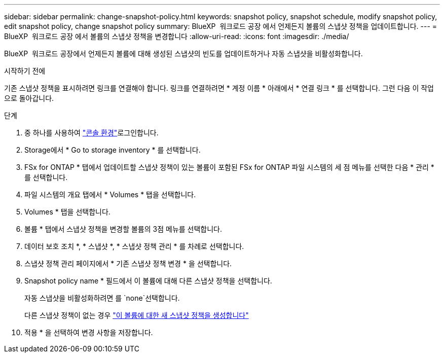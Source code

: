 ---
sidebar: sidebar 
permalink: change-snapshot-policy.html 
keywords: snapshot policy, snapshot schedule, modify snapshot policy, edit snapshot policy, change snapshot policy 
summary: BlueXP  워크로드 공장 에서 언제든지 볼륨의 스냅샷 정책을 업데이트합니다. 
---
= BlueXP  워크로드 공장 에서 볼륨의 스냅샷 정책을 변경합니다
:allow-uri-read: 
:icons: font
:imagesdir: ./media/


[role="lead"]
BlueXP  워크로드 공장에서 언제든지 볼륨에 대해 생성된 스냅샷의 빈도를 업데이트하거나 자동 스냅샷을 비활성화합니다.

.시작하기 전에
기존 스냅샷 정책을 표시하려면 링크를 연결해야 합니다. 링크를 연결하려면 * 계정 이름 * 아래에서 * 연결 링크 * 를 선택합니다. 그런 다음 이 작업으로 돌아갑니다.

.단계
. 중 하나를 사용하여 link:https://docs.netapp.com/us-en/workload-setup-admin/console-experiences.html["콘솔 환경"^]로그인합니다.
. Storage에서 * Go to storage inventory * 를 선택합니다.
. FSx for ONTAP * 탭에서 업데이트할 스냅샷 정책이 있는 볼륨이 포함된 FSx for ONTAP 파일 시스템의 세 점 메뉴를 선택한 다음 * 관리 * 를 선택합니다.
. 파일 시스템의 개요 탭에서 * Volumes * 탭을 선택합니다.
. Volumes * 탭을 선택합니다.
. 볼륨 * 탭에서 스냅샷 정책을 변경할 볼륨의 3점 메뉴를 선택합니다.
. 데이터 보호 조치 *, * 스냅샷 *, * 스냅샷 정책 관리 * 를 차례로 선택합니다.
. 스냅샷 정책 관리 페이지에서 * 기존 스냅샷 정책 변경 * 을 선택합니다.
. Snapshot policy name * 필드에서 이 볼륨에 대해 다른 스냅샷 정책을 선택합니다.
+
자동 스냅샷을 비활성화하려면 를 `none`선택합니다.

+
다른 스냅샷 정책이 없는 경우 link:create-snapshot-policy.html["이 볼륨에 대한 새 스냅샷 정책을 생성합니다"]

. 적용 * 을 선택하여 변경 사항을 저장합니다.


